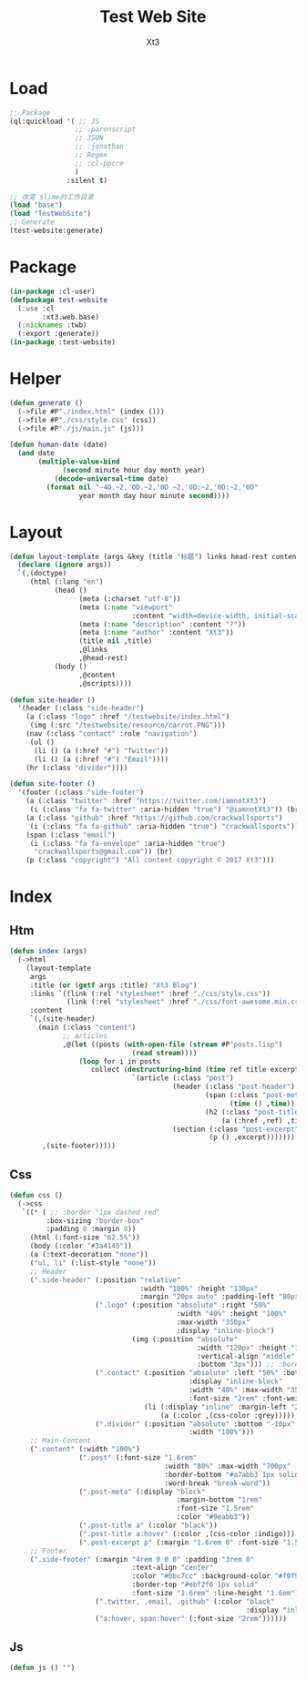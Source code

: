 #+TITLE: Test Web Site
#+AUTHOR: Xt3


* Load
#+BEGIN_SRC lisp
;; Package
(ql:quickload '( ;; JS
                ;; :parenscript
                ;; JSON
                ;; :jonathan
                ;; Regex
                ;; :cl-ppcre
                )
              :silent t)

;; 改变 slime的工作目录
(load "base")
(load "TestWebSite")
;; Generate
(test-website:generate)
#+END_SRC
* Package
#+BEGIN_SRC lisp :tangle yes
(in-package :cl-user)
(defpackage test-website
  (:use :cl 
        :xt3.web.base)
  (:nicknames :twb)
  (:export :generate))
(in-package :test-website)

#+END_SRC
* Helper
#+BEGIN_SRC lisp :tangle yes
(defun generate ()
  (->file #P"./index.html" (index ()))
  (->file #P"./css/style.css" (css))
  (->file #P"./js/main.js" (js)))

(defun human-date (date)
  (and date
       (multiple-value-bind
             (second minute hour day month year)
           (decode-universal-time date)
         (format nil "~4D.~2,'0D.~2,'0D ~2,'0D:~2,'0D:~2,'0D"
                 year month day hour minute second))))
#+END_SRC
* Layout
#+BEGIN_SRC lisp :tangle yes
(defun layout-template (args &key (title "标题") links head-rest content scripts)
  (declare (ignore args))
  `(,(doctype)
     (html (:lang "en")
           (head ()
                 (meta (:charset "utf-8"))
                 (meta (:name "viewport"
                              :content "width=device-width, initial-scale=1, shrink-to-fit=no"))
                 (meta (:name "description" :content "?"))
                 (meta (:name "author" :content "Xt3"))
                 (title nil ,title)
                 ,@links
                 ,@head-rest)
           (body ()
                 ,@content
                 ,@scripts))))

(defun site-header ()
  '(header (:class "side-header")
    (a (:class "logo" :href "/testwebsite/index.html")
     (img (:src "/testwebsite/resource/carrot.PNG")))
    (nav (:class "contact" :role "navigation")
     (ul ()
      (li () (a (:href "#") "Twitter"))
      (li () (a (:href "#") "Email"))))
    (hr (:class "divider"))))

(defun site-footer ()
  '(footer (:class "side-footer")
    (a (:class "twitter" :href "https://twitter.com/iamnotXt3")
     (i (:class "fa fa-twitter" :aria-hidden "true") "@iamnotXt3")) (br)
    (a (:class "github" :href "https://github.com/crackwallsports")
     (i (:class "fa fa-github" :aria-hidden "true") "crackwallsports")) (br)
    (span (:class "email")
     (i (:class "fa fa-envelope" :aria-hidden "true")
      "crackwallsports@gmail.com")) (br)
    (p (:class "copyright") "All content copyright © 2017 Xt3")))
#+END_SRC
* Index
** Htm
#+BEGIN_SRC lisp :tangle yes
(defun index (args)
  (->html
    (layout-template
     args
     :title (or (getf args :title) "Xt3 Blog")
     :links `((link (:rel "stylesheet" :href "./css/style.css"))
              (link (:rel "stylesheet" :href "./css/font-awesome.min.css")))
     :content
     `(,(site-header)
       (main (:class "content")
             ;; articles
             ,@(let ((posts (with-open-file (stream #P"posts.lisp")
                              (read stream))))
                 (loop for i in posts
                    collect (destructuring-bind (time ref title excerpt) i
                              `(article (:class "post")
                                        (header (:class "post-header")
                                                (span (:class "post-meta")
                                                      (time () ,time))
                                                (h2 (:class "post-title")
                                                    (a (:href ,ref) ,title)))
                                        (section (:class "post-excerpt")
                                                 (p () ,excerpt)))))))
        ,(site-footer)))))
#+END_SRC
** Css
#+BEGIN_SRC lisp :tangle yes
(defun css ()
  (->css
   `((* ( ;; :border "1px dashed red"
         :box-sizing "border-box"
         :padding 0 :margin 0))
     (html (:font-size "62.5%"))
     (body (:color "#3a4145"))
     (a (:text-decoration "none"))
     ("ul, li" (:list-style "none"))
     ;; Header
     (".side-header" (:position "relative"
                                :width "100%" :height "130px"
                                :margin "20px auto" :padding-left "80px")
                     (".logo" (:position "absolute" :right "50%"
                                         :width "40%" :height "100%"
                                         :max-width "350px"
                                         :display "inline-block")
                              (img (:position "absolute"
                                              :width "120px" :height "120px"
                                              :vertical-align "middle"
                                              :bottom "3px"))) ;; :border-radius "50% 50%" :box-shadow "2px 3px 3px black"
                     (".contact" (:position "absolute" :left "50%" :bottom 0
                                            :display "inline-block"
                                            :width "40%" :max-width "350px"
                                            :font-size "2rem" :font-weight "bold" :text-align "right")
                                 (li (:display "inline" :margin-left "20px")
                                     (a (:color ,(css-color :grey)))))
                     (".divider" (:position "absolute" :bottom "-10px" :left "0px"
                                            :width "100%")))
     ;; Main-Content
     (".content" (:width "100%")
                 (".post" (:font-size "1.6rem"
                                      :width "80%" :max-width "700px" :margin "3rem auto" :padding-bottom "3rem"
                                      :border-bottom "#a7abb3 1px solid"
                                      :word-break "break-word"))
                 (".post-meta" (:display "block"
                                         :margin-bottom "1rem"
                                         :font-size "1.5rem"
                                         :color "#9eabb3"))
                 (".post-title a" (:color "black"))
                 (".post-title a:hover" (:color ,(css-color :indigo)))
                 (".post-excerpt p" (:margin "1.6rem 0" :font-size "1.5rem" :line-height "1.5em")))
     ;; Footer
     (".side-footer" (:margin "4rem 0 0 0" :padding "3rem 0"
                              :text-align "center"
                              :color "#bbc7cc" :background-color "#f9f9f9"
                              :border-top "#ebf2f6 1px solid"
                              :font-size "1.6rem" :line-height "1.6em")
                     (".twitter, .email, .github" (:color "black"
                                                          :display "inline-block"))
                     ("a:hover, span:hover" (:font-size "2rem"))))))
#+END_SRC
** Js
#+BEGIN_SRC lisp :tangle yes
(defun js () "")
#+END_SRC

